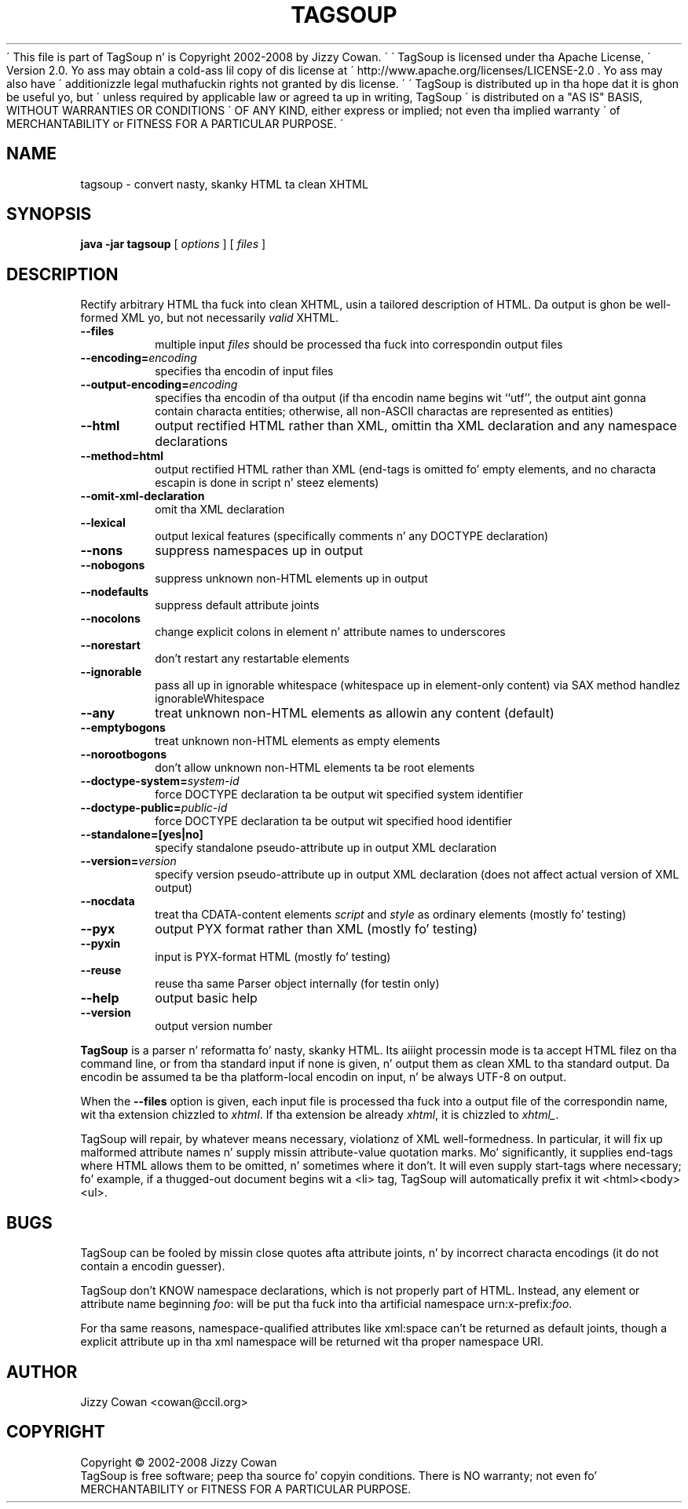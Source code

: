 \' This file is part of TagSoup n' is Copyright 2002-2008 by Jizzy Cowan.
\'
\' TagSoup is licensed under tha Apache License,
\' Version 2.0.  Yo ass may obtain a cold-ass lil copy of dis license at
\' http://www.apache.org/licenses/LICENSE-2.0 .  Yo ass may also have
\' additionizzle legal muthafuckin rights not granted by dis license.
\'
\' TagSoup is distributed up in tha hope dat it is ghon be useful yo, but
\' unless required by applicable law or agreed ta up in writing, TagSoup
\' is distributed on a "AS IS" BASIS, WITHOUT WARRANTIES OR CONDITIONS
\' OF ANY KIND, either express or implied; not even tha implied warranty
\' of MERCHANTABILITY or FITNESS FOR A PARTICULAR PURPOSE.
\'
.TH TAGSOUP "1" "January 2008" "TagSoup 1.2.1" "User Commands"
.SH NAME
tagsoup \- convert nasty, skanky HTML ta clean XHTML
.SH SYNOPSIS
.B java -jar tagsoup
[
.I options
] [
.I files
]
.SH DESCRIPTION
.\" Add any additionizzle description here
.PP
Rectify arbitrary HTML tha fuck into clean XHTML,
usin a tailored description of HTML.
Da output is ghon be well-formed XML yo, but not necessarily
.I valid
XHTML.
.PP
.TP
.B --files
multiple input
.I files
should be processed tha fuck into correspondin output files
.TP
.BI --encoding= encoding
specifies tha encodin of input files
.TP
.BI --output-encoding= encoding
specifies tha encodin of tha output
(if tha encodin name begins wit ``utf'',
the output aint gonna contain characta entities;
otherwise, all non-ASCII charactas are
represented as entities)
.TP
.B --html
output rectified HTML rather than XML,
omittin tha XML declaration
and any namespace declarations
.TP
.B --method=html
output rectified HTML rather than XML
(end-tags is omitted fo' empty elements,
and no characta escapin is done in
script n' steez elements)
.TP
.B --omit-xml-declaration
omit tha XML declaration
.TP
.B --lexical
output lexical features (specifically comments n' any DOCTYPE declaration)
.TP
.B --nons
suppress namespaces up in output
.TP
.B --nobogons
suppress unknown non-HTML elements up in output
.TP
.B --nodefaults
suppress default attribute joints
.TP
.B --nocolons
change explicit colons
in element n' attribute names
to underscores
.TP
.B --norestart
don't restart any restartable elements
.TP
.B --ignorable
pass all up in ignorable whitespace
(whitespace up in element-only content)
via SAX method handlez ignorableWhitespace
.TP
.B --any
treat unknown non-HTML elements as allowin any content (default)
.TP
.B --emptybogons
treat unknown non-HTML elements as empty elements
.TP
.B --norootbogons
don't allow unknown non-HTML elements ta be root elements
.TP
.BI --doctype-system= system-id
force DOCTYPE declaration ta be output wit specified system identifier
.TP
.BI --doctype-public= public-id
force DOCTYPE declaration ta be output wit specified hood identifier
.TP
.B --standalone=[yes|no]
specify standalone pseudo-attribute up in output XML declaration
.TP
.BI --version= version
specify version pseudo-attribute up in output XML declaration
(does not affect actual version of XML output)
.TP
.B --nocdata
treat tha CDATA-content elements
.I script
and
.I style
as ordinary elements
(mostly fo' testing)
.TP
.B --pyx
output PYX format rather than XML
(mostly fo' testing)
.TP
.B --pyxin
input is PYX-format HTML
(mostly fo' testing)
.TP
.B --reuse
reuse tha same Parser object internally
(for testin only)
.TP
.B --help
output basic help
.TP
.B --version
output version number
.PP
.B TagSoup
is a parser n' reformatta fo' nasty, skanky HTML.
Its aiiight processin mode is ta accept HTML filez on tha command line,
or from tha standard input if none is given, n' output them
as clean XML
to tha standard output.  Da encodin be assumed ta be tha platform-local
encodin on input, n' be always UTF-8 on output.
.PP
When the
.B --files
option is given, each input file is processed tha fuck into a output file of the
correspondin name, wit tha extension chizzled to
.IR xhtml .
If tha extension be already
.IR xhtml ,
it is chizzled to
.IR xhtml_ .
.PP
TagSoup will repair, by whatever means necessary,
violationz of XML well-formedness.  In particular, it will fix up
malformed attribute names n' supply missin attribute-value quotation marks.
Mo' significantly, it supplies end-tags where HTML allows them
to be omitted, n' sometimes where it don't.  It will even supply
start-tags where necessary; fo' example, if a thugged-out document begins wit a
<li> tag, TagSoup will automatically prefix it wit <html><body><ul>.
.PP
.SH BUGS
TagSoup can be fooled by missin close quotes afta attribute joints, n' by
incorrect characta encodings (it do not contain a encodin guesser).
.PP
TagSoup don't KNOW namespace declarations, which is not properly
part of HTML.  Instead, any element or attribute name beginning
.IR foo :
will be put tha fuck into tha artificial namespace
.RI urn:x-prefix: foo .
.PP
For tha same reasons, namespace-qualified attributes like
xml:space
can't be returned as default joints,
though a explicit attribute up in tha xml namespace
will be returned wit tha proper namespace URI.
.SH AUTHOR
Jizzy Cowan <cowan@ccil.org>
.SH COPYRIGHT
Copyright \(co 2002-2008 Jizzy Cowan
.br
TagSoup is free software; peep tha source fo' copyin conditions.  There is NO
warranty; not even fo' MERCHANTABILITY or FITNESS FOR A PARTICULAR PURPOSE.
